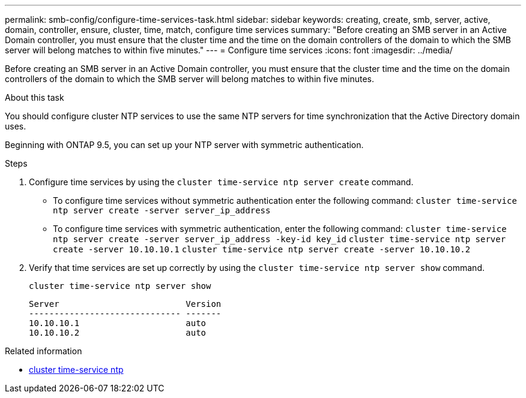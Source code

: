 ---
permalink: smb-config/configure-time-services-task.html
sidebar: sidebar
keywords: creating, create, smb, server, active, domain, controller, ensure, cluster, time, match, configure time services
summary: "Before creating an SMB server in an Active Domain controller, you must ensure that the cluster time and the time on the domain controllers of the domain to which the SMB server will belong matches to within five minutes."
---
= Configure time services
:icons: font
:imagesdir: ../media/

[.lead]
Before creating an SMB server in an Active Domain controller, you must ensure that the cluster time and the time on the domain controllers of the domain to which the SMB server will belong matches to within five minutes.

.About this task

You should configure cluster NTP services to use the same NTP servers for time synchronization that the Active Directory domain uses.

Beginning with ONTAP 9.5, you can set up your NTP server with symmetric authentication.

.Steps

. Configure time services by using the `cluster time-service ntp server create` command.
 ** To configure time services without symmetric authentication enter the following command: `cluster time-service ntp server create -server server_ip_address`
 ** To configure time services with symmetric authentication, enter the following command: `cluster time-service ntp server create -server server_ip_address -key-id key_id`
`cluster time-service ntp server create -server 10.10.10.1` `cluster time-service ntp server create -server 10.10.10.2`
. Verify that time services are set up correctly by using the `cluster time-service ntp server show` command.
+
`cluster time-service ntp server show`
+
----

Server                         Version
------------------------------ -------
10.10.10.1                     auto
10.10.10.2                     auto
----

.Related information
* link:https://docs.netapp.com/us-en/ontap-cli/search.html?q=cluster+time-service+ntp[cluster time-service ntp^]

// 2025 Apr 17, ONTAPDOC-2960